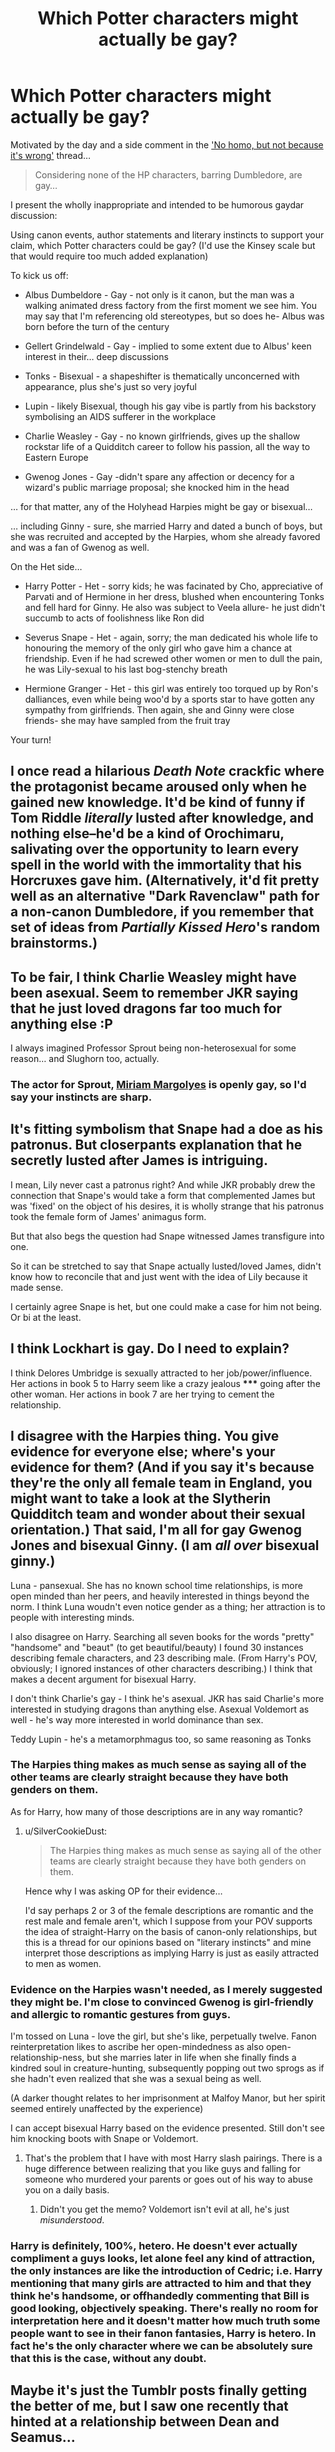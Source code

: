 #+TITLE: Which Potter characters might actually be gay?

* Which Potter characters might actually be gay?
:PROPERTIES:
:Author: wordhammer
:Score: 4
:DateUnix: 1427931669.0
:DateShort: 2015-Apr-02
:FlairText: Discussion
:END:
Motivated by the day and a side comment in the [[http://www.reddit.com/r/HPfanfiction/comments/30vf3b/does_this_bother_anyone_else/]['No homo, but not because it's wrong']] thread...

#+begin_quote
  Considering none of the HP characters, barring Dumbledore, are gay...
#+end_quote

I present the wholly inappropriate and intended to be humorous gaydar discussion:

Using canon events, author statements and literary instincts to support your claim, which Potter characters could be gay? (I'd use the Kinsey scale but that would require too much added explanation)

To kick us off:

- Albus Dumbeldore - Gay - not only is it canon, but the man was a walking animated dress factory from the first moment we see him. You may say that I'm referencing old stereotypes, but so does he- Albus was born before the turn of the century

- Gellert Grindelwald - Gay - implied to some extent due to Albus' keen interest in their... deep discussions

- Tonks - Bisexual - a shapeshifter is thematically unconcerned with appearance, plus she's just so very joyful

- Lupin - likely Bisexual, though his gay vibe is partly from his backstory symbolising an AIDS sufferer in the workplace

- Charlie Weasley - Gay - no known girlfriends, gives up the shallow rockstar life of a Quidditch career to follow his passion, all the way to Eastern Europe

- Gwenog Jones - Gay -didn't spare any affection or decency for a wizard's public marriage proposal; she knocked him in the head

... for that matter, any of the Holyhead Harpies might be gay or bisexual...

... including Ginny - sure, she married Harry and dated a bunch of boys, but she was recruited and accepted by the Harpies, whom she already favored and was a fan of Gwenog as well.

On the Het side...

- Harry Potter - Het - sorry kids; he was facinated by Cho, appreciative of Parvati and of Hermione in her dress, blushed when encountering Tonks and fell hard for Ginny. He also was subject to Veela allure- he just didn't succumb to acts of foolishness like Ron did

- Severus Snape - Het - again, sorry; the man dedicated his whole life to honouring the memory of the only girl who gave him a chance at friendship. Even if he had screwed other women or men to dull the pain, he was Lily-sexual to his last bog-stenchy breath

- Hermione Granger - Het - this girl was entirely too torqued up by Ron's dalliances, even while being woo'd by a sports star to have gotten any sympathy from girlfriends. Then again, she and Ginny were close friends- she may have sampled from the fruit tray

Your turn!


** I once read a hilarious /Death Note/ crackfic where the protagonist became aroused only when he gained new knowledge. It'd be kind of funny if Tom Riddle /literally/ lusted after knowledge, and nothing else--he'd be a kind of Orochimaru, salivating over the opportunity to learn every spell in the world with the immortality that his Horcruxes gave him. (Alternatively, it'd fit pretty well as an alternative "Dark Ravenclaw" path for a non-canon Dumbledore, if you remember that set of ideas from /Partially Kissed Hero/'s random brainstorms.)
:PROPERTIES:
:Author: ToaKraka
:Score: 10
:DateUnix: 1427936426.0
:DateShort: 2015-Apr-02
:END:


** To be fair, I think Charlie Weasley might have been asexual. Seem to remember JKR saying that he just loved dragons far too much for anything else :P

I always imagined Professor Sprout being non-heterosexual for some reason... and Slughorn too, actually.
:PROPERTIES:
:Author: Ihateseatbelts
:Score: 17
:DateUnix: 1427936125.0
:DateShort: 2015-Apr-02
:END:

*** The actor for Sprout, [[https://en.wikipedia.org/wiki/Miriam_Margolyes][Miriam Margolyes]] is openly gay, so I'd say your instincts are sharp.
:PROPERTIES:
:Author: wordhammer
:Score: 9
:DateUnix: 1427936802.0
:DateShort: 2015-Apr-02
:END:


** It's fitting symbolism that Snape had a doe as his patronus. But closerpants explanation that he secretly lusted after James is intriguing.

I mean, Lily never cast a patronus right? And while JKR probably drew the connection that Snape's would take a form that complemented James but was 'fixed' on the object of his desires, it is wholly strange that his patronus took the female form of James' animagus form.

But that also begs the question had Snape witnessed James transfigure into one.

So it can be stretched to say that Snape actually lusted/loved James, didn't know how to reconcile that and just went with the idea of Lily because it made sense.

I certainly agree Snape is het, but one could make a case for him not being. Or bi at the least.
:PROPERTIES:
:Author: LothartheDestroyer
:Score: 18
:DateUnix: 1427937939.0
:DateShort: 2015-Apr-02
:END:


** I think Lockhart is gay. Do I need to explain?

I think Delores Umbridge is sexually attracted to her job/power/influence. Her actions in book 5 to Harry seem like a crazy jealous ***** going after the other woman. Her actions in book 7 are her trying to cement the relationship.
:PROPERTIES:
:Author: Fallstar
:Score: 3
:DateUnix: 1428290022.0
:DateShort: 2015-Apr-06
:END:


** I disagree with the Harpies thing. You give evidence for everyone else; where's your evidence for them? (And if you say it's because they're the only all female team in England, you might want to take a look at the Slytherin Quidditch team and wonder about their sexual orientation.) That said, I'm all for gay Gwenog Jones and bisexual Ginny. (I am /all over/ bisexual ginny.)

Luna - pansexual. She has no known school time relationships, is more open minded than her peers, and heavily interested in things beyond the norm. I think Luna woudn't even notice gender as a thing; her attraction is to people with interesting minds.

I also disagree on Harry. Searching all seven books for the words "pretty" "handsome" and "beaut" (to get beautiful/beauty) I found 30 instances describing female characters, and 23 describing male. (From Harry's POV, obviously; I ignored instances of other characters describing.) I think that makes a decent argument for bisexual Harry.

I don't think Charlie's gay - I think he's asexual. JKR has said Charlie's more interested in studying dragons than anything else. Asexual Voldemort as well - he's way more interested in world dominance than sex.

Teddy Lupin - he's a metamorphmagus too, so same reasoning as Tonks
:PROPERTIES:
:Author: SilverCookieDust
:Score: 11
:DateUnix: 1427937973.0
:DateShort: 2015-Apr-02
:END:

*** The Harpies thing makes as much sense as saying all of the other teams are clearly straight because they have both genders on them.

As for Harry, how many of those descriptions are in any way romantic?
:PROPERTIES:
:Score: 7
:DateUnix: 1427938178.0
:DateShort: 2015-Apr-02
:END:

**** u/SilverCookieDust:
#+begin_quote
  The Harpies thing makes as much sense as saying all of the other teams are clearly straight because they have both genders on them.
#+end_quote

Hence why I was asking OP for their evidence...

I'd say perhaps 2 or 3 of the female descriptions are romantic and the rest male and female aren't, which I suppose from your POV supports the idea of straight-Harry on the basis of canon-only relationships, but this is a thread for our opinions based on "literary instincts" and mine interpret those descriptions as implying Harry is just as easily attracted to men as women.
:PROPERTIES:
:Author: SilverCookieDust
:Score: 8
:DateUnix: 1427939081.0
:DateShort: 2015-Apr-02
:END:


*** Evidence on the Harpies wasn't needed, as I merely suggested they might be. I'm close to convinced Gwenog is girl-friendly and allergic to romantic gestures from guys.

I'm tossed on Luna - love the girl, but she's like, perpetually twelve. Fanon reinterpretation likes to ascribe her open-mindedness as also open-relationship-ness, but she marries later in life when she finally finds a kindred soul in creature-hunting, subsequently popping out two sprogs as if she hadn't even realized that she was a sexual being as well.

(A darker thought relates to her imprisonment at Malfoy Manor, but her spirit seemed entirely unaffected by the experience)

I can accept bisexual Harry based on the evidence presented. Still don't see him knocking boots with Snape or Voldemort.
:PROPERTIES:
:Author: wordhammer
:Score: 3
:DateUnix: 1427942986.0
:DateShort: 2015-Apr-02
:END:

**** That's the problem that I have with most Harry slash pairings. There is a huge difference between realizing that you like guys and falling for someone who murdered your parents or goes out of his way to abuse you on a daily basis.
:PROPERTIES:
:Author: MeijiHao
:Score: 8
:DateUnix: 1427949018.0
:DateShort: 2015-Apr-02
:END:

***** Didn't you get the memo? Voldemort isn't evil at all, he's just /misunderstood/.
:PROPERTIES:
:Author: PsychoGeek
:Score: 3
:DateUnix: 1427970635.0
:DateShort: 2015-Apr-02
:END:


*** Harry is definitely, 100%, hetero. He doesn't ever actually compliment a guys looks, let alone feel any kind of attraction, the only instances are like the introduction of Cedric; i.e. Harry mentioning that many girls are attracted to him and that *they* think he's handsome, or offhandedly commenting that Bill is good looking, objectively speaking. There's really no room for interpretation here and it doesn't matter how much truth some people want to see in their fanon fantasies, Harry is hetero. In fact he's the only character where we can be absolutely sure that this is the case, without any doubt.
:PROPERTIES:
:Author: aeoncss
:Score: 2
:DateUnix: 1433713634.0
:DateShort: 2015-Jun-08
:END:


** Maybe it's just the Tumblr posts finally getting the better of me, but I saw one recently that hinted at a relationship between Dean and Seamus...

I'd ship it.
:PROPERTIES:
:Author: silver_fire_lizard
:Score: 5
:DateUnix: 1427948068.0
:DateShort: 2015-Apr-02
:END:

*** This is something I see pop up all the time, I'm all for it.
:PROPERTIES:
:Author: girlikecupcake
:Score: 2
:DateUnix: 1427954712.0
:DateShort: 2015-Apr-02
:END:


** In the tongue-in-cheek sense of the OP:

What's in a name (besides sexual orientation)?

Female characters with a last name that evokes penises, erections, and/or sex are obviously butch:

Gwenog, Megan, and Hestia Jones; Angelina Johnson; Luna Lovegood; Nagini; Moaning Myrtle

Female characters who are named after flowers (Lily, Narcissa, Fleur, etc.) evoke female genitalia and thus are attracted to women (obviously).

Don't get me started on Flitwick (bent as a butcher's hook).
:PROPERTIES:
:Author: __Pers
:Score: 2
:DateUnix: 1427981460.0
:DateShort: 2015-Apr-02
:END:


** I've always viewed Charlie as Ace, given his lack of interest in everyone.

I can see a bisexual repressed Harry, given who his POV sees as attractive, and given that he's from such a normative background--it's entirely possible that if he does have those feelings, he rejects them on instinct because of growing up with the Dursleys.

I definitely back the 'Tonks is a shapeshifter and everyone is fair game' theory.

I kind of feel like Bellatrix was an ace with a pain kink rather than gendered attraction.
:PROPERTIES:
:Author: SlytherC
:Score: 2
:DateUnix: 1427943841.0
:DateShort: 2015-Apr-02
:END:


** Oh my! I inspired a thing! XD

I still don't think there's any evidence that anyone besides Dumbledore (and implied/by extension, Grindelwald) is gay, though I would probably believe Luna is something other than heterosexual /or/ homosexual just because I can't see her limiting herself like that. I imagine she'd think it's silly. Either that or she'd be asexual because she just wouldn't understand what the big deal is when there are important things like nargles to worry about.
:PROPERTIES:
:Author: KalmiaKamui
:Score: 1
:DateUnix: 1427945136.0
:DateShort: 2015-Apr-02
:END:


** [[http://darlinghogwarts.tumblr.com/post/94948466945/there-were-only-few-people-in-the-books-that-harry][This post]] I saw on tumblr convinced me that Harry may be bi.

#+begin_quote
  There were only few people in the books that Harry Potter ever said were attractive. Tom Riddle, Cedric, Fleur, and Sirius. Harry repeatedly said they were attractive
#+end_quote
:PROPERTIES:
:Author: canaki17
:Score: 3
:DateUnix: 1427938419.0
:DateShort: 2015-Apr-02
:END:

*** [deleted]
:PROPERTIES:
:Score: 9
:DateUnix: 1427940869.0
:DateShort: 2015-Apr-02
:END:

**** That could be said of literally anything in the books, given that she wrote them. But the POV is Harry's, so the assumption is that he's thinking/saying/experiencing those things you're reading.
:PROPERTIES:
:Author: SlytherC
:Score: 4
:DateUnix: 1427943536.0
:DateShort: 2015-Apr-02
:END:

***** There's a difference between "Wow Cedric is really handsome," thought Harry and Cedric being described as handsome in the flow of the narration.
:PROPERTIES:
:Score: 5
:DateUnix: 1427945959.0
:DateShort: 2015-Apr-02
:END:


*** I was going to post that! Although I'm all for Harry being bi, stating that you find someone of the same-sex attractive doesn't mean that your bi/gay, it just might mean that your appreciative of beauty or whatever.
:PROPERTIES:
:Author: -La_Geass-
:Score: 2
:DateUnix: 1427940117.0
:DateShort: 2015-Apr-02
:END:


*** u/deleted:
#+begin_quote
  There were only few people in the books that Harry Potter ever said were attractive. Tom Riddle, Cedric, Fleur, and Sirius.
#+end_quote

Well that's bullshit seeing as Ginny and Cho are left out, not to mention Hermione and the Patil twins. Also he didn't date or show actual attraction to a single guy in the entire series.
:PROPERTIES:
:Score: 2
:DateUnix: 1427945849.0
:DateShort: 2015-Apr-02
:END:

**** In the second book, Harry described an embarrassed Ginny as having a face "like the setting sun"...haha, what 12-year-old says that? I agree with you, though, if you are counting everything in the 3rd POV as part of his inner dialogue, he comments on a lot of people regardless of gender.
:PROPERTIES:
:Author: silver_fire_lizard
:Score: 4
:DateUnix: 1427951516.0
:DateShort: 2015-Apr-02
:END:


** I just read [[http://imgur.com/gallery/feegR][the third image in this set]] which points out: Who exactly is Dobby hearing about Harry Potter's greatness from if he lives with the Malfoys..?
:PROPERTIES:
:Author: Ruljinn
:Score: 1
:DateUnix: 1430508918.0
:DateShort: 2015-May-02
:END:


** I feel like Snape is asexual and demiromantic. And that Tonks is genderfluid.
:PROPERTIES:
:Author: skeleton-clique
:Score: 1
:DateUnix: 1442983316.0
:DateShort: 2015-Sep-23
:END:


** Sirius, I'd say. Him + Remus are almost canon, but not quite. Also, even though there is absolutely no evidence in canon for it, I love the idea of a lesbian Hermione so much, due to several fics.
:PROPERTIES:
:Author: Karinta
:Score: -1
:DateUnix: 1427949441.0
:DateShort: 2015-Apr-02
:END:


** What about asexual? And we could even go further and say pansexual or demisexual.
:PROPERTIES:
:Score: 1
:DateUnix: 1427936165.0
:DateShort: 2015-Apr-02
:END:

*** u/deleted:
#+begin_quote
  demisexual.
#+end_quote

Is this actually considered a real thing now?
:PROPERTIES:
:Score: 6
:DateUnix: 1428025153.0
:DateShort: 2015-Apr-03
:END:

**** I think so. I've heard the term with increasing frequency lately.
:PROPERTIES:
:Score: 1
:DateUnix: 1428078622.0
:DateShort: 2015-Apr-03
:END:


*** Voldemort certainly qualifies for asexual. As for the others, make your case.
:PROPERTIES:
:Author: wordhammer
:Score: 1
:DateUnix: 1427936661.0
:DateShort: 2015-Apr-02
:END:


** Luna Lovegood just got the bisexual vibe, and I think thats why shes so often exactly that in fanfics.

She just doesn't give a damn, that one.
:PROPERTIES:
:Author: UndeadBBQ
:Score: 1
:DateUnix: 1428012516.0
:DateShort: 2015-Apr-03
:END:


** [deleted]
:PROPERTIES:
:Score: -5
:DateUnix: 1427940741.0
:DateShort: 2015-Apr-02
:END:

*** I'd go with half of Ravenclaw are bi, because intellectually it's all just 'let's see what happens when we do this!' The other half claim to be intellectually bi but only because pragmatically they haven't the social skills to approach anyone, no matter how much they want to.

Wait! There's a third clique- the meta-sexuals, who see sex with other creatures as gross, so they rely solely on spell-induced stimulation. They make love to/with their magic (and no, it's not the same as masturbation, I swear on Tesla's coils!)
:PROPERTIES:
:Author: wordhammer
:Score: 2
:DateUnix: 1427943575.0
:DateShort: 2015-Apr-02
:END:

**** u/SilverCookieDust:
#+begin_quote
  They make love to/with their magic
#+end_quote

... is there actually fanfic of that or did you just make it up?
:PROPERTIES:
:Author: SilverCookieDust
:Score: 3
:DateUnix: 1427943805.0
:DateShort: 2015-Apr-02
:END:

***** If there isn't, there will be soon enough, but I have nothing to point to but my fevered brain cells for the source of the idea.
:PROPERTIES:
:Author: wordhammer
:Score: 1
:DateUnix: 1427944026.0
:DateShort: 2015-Apr-02
:END:
